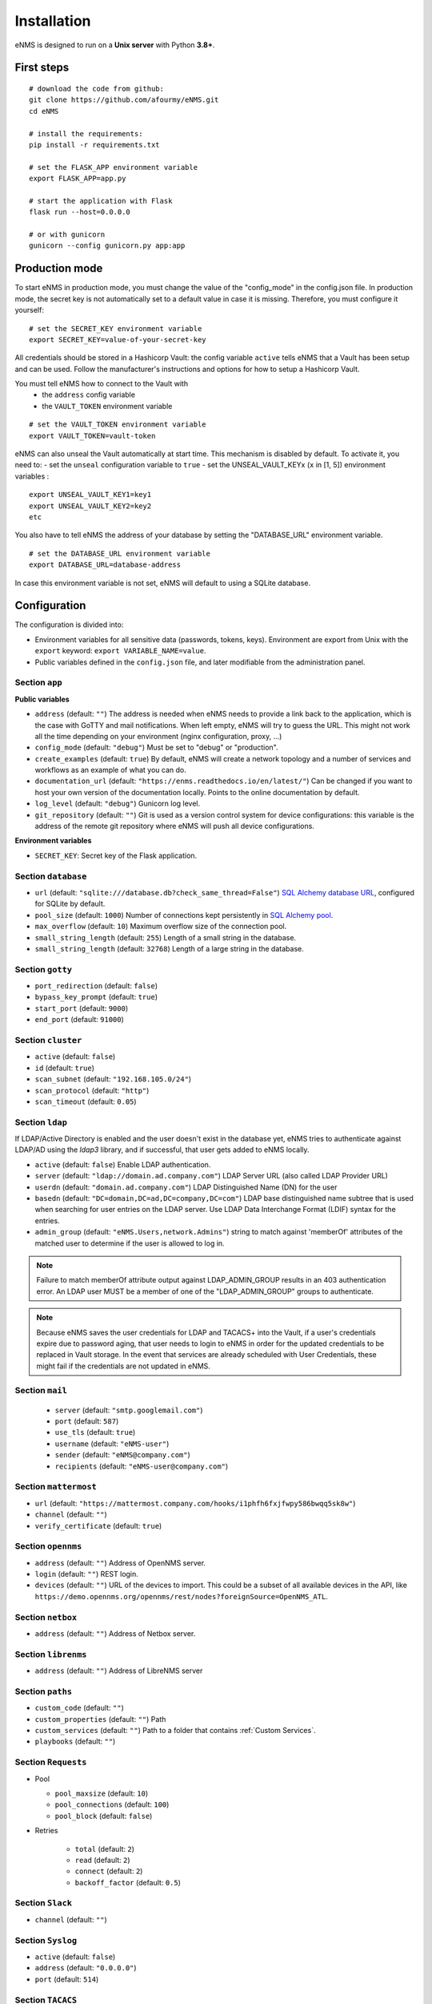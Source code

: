 ============
Installation
============

eNMS is designed to run on a **Unix server** with Python **3.8+**.

First steps
-----------

::

 # download the code from github:
 git clone https://github.com/afourmy/eNMS.git
 cd eNMS

 # install the requirements:
 pip install -r requirements.txt

 # set the FLASK_APP environment variable
 export FLASK_APP=app.py

 # start the application with Flask
 flask run --host=0.0.0.0

 # or with gunicorn
 gunicorn --config gunicorn.py app:app

Production mode
---------------

To start eNMS in production mode, you must change the value of the  "config_mode" in the config.json file.
In production mode, the secret key is not automatically set to a default value in case it is missing.
Therefore, you must configure it yourself:

::

 # set the SECRET_KEY environment variable
 export SECRET_KEY=value-of-your-secret-key

All credentials should be stored in a Hashicorp Vault: the config variable ``active``
tells eNMS that a Vault has been setup and can be used.
Follow the manufacturer's instructions and options for how to setup a Hashicorp Vault.

You must tell eNMS how to connect to the Vault with
  - the ``address`` config variable
  - the ``VAULT_TOKEN`` environment variable

::

 # set the VAULT_TOKEN environment variable
 export VAULT_TOKEN=vault-token

eNMS can also unseal the Vault automatically at start time.
This mechanism is disabled by default. To activate it, you need to:
- set the ``unseal`` configuration variable to ``true``
- set the UNSEAL_VAULT_KEYx (``x`` in [1, 5]) environment variables :

::

 export UNSEAL_VAULT_KEY1=key1
 export UNSEAL_VAULT_KEY2=key2
 etc

You also have to tell eNMS the address of your database by setting the "DATABASE_URL" environment variable.

::

 # set the DATABASE_URL environment variable
 export DATABASE_URL=database-address

In case this environment variable is not set, eNMS will default to using a SQLite database.

.. _Configuration:

Configuration
-------------

The configuration is divided into:

- Environment variables for all sensitive data (passwords, tokens, keys). Environment are export
  from Unix with the ``export`` keyword: ``export VARIABLE_NAME=value``.
- Public variables defined in the ``config.json`` file, and later modifiable from the administration
  panel.

Section ``app``
***************

**Public variables**

- ``address`` (default: ``""``) The address is needed when eNMS needs to provide a link back to the application,
  which is the case with GoTTY and mail notifications. When left empty, eNMS will try to guess the URL. This might
  not work all the time depending on your environment (nginx configuration, proxy, ...)
- ``config_mode`` (default: ``"debug"``) Must be set to "debug" or "production".
- ``create_examples`` (default: ``true``) By default, eNMS will create a network topology and a number of services
  and workflows as an example of what you can do.
- ``documentation_url`` (default: ``"https://enms.readthedocs.io/en/latest/"``) Can be changed if you want to host your
  own version of the documentation locally. Points to the online documentation by default.
- ``log_level`` (default: ``"debug"``) Gunicorn log level.
- ``git_repository`` (default: ``""``) Git is used as a version control system for device configurations: this variable
  is the address of the remote git repository where eNMS will push all device configurations.

**Environment variables**

- ``SECRET_KEY``: Secret key of the Flask application.

Section ``database``
********************

- ``url`` (default: ``"sqlite:///database.db?check_same_thread=False"``) `SQL Alchemy database URL
  <https://docs.sqlalchemy.org/en/13/core/engines.html#database-urls/>`_, configured
  for SQLite by default.
- ``pool_size`` (default: ``1000``) Number of connections kept persistently in `SQL Alchemy pool
  <https://docs.sqlalchemy.org/en/13/core/pooling.html#sqlalchemy.pool.QueuePool/>`_.
- ``max_overflow`` (default: ``10``) Maximum overflow size of the connection pool.
- ``small_string_length`` (default: ``255``) Length of a small string in the database.
- ``small_string_length`` (default: ``32768``) Length of a large string in the database.

Section ``gotty``
*****************

- ``port_redirection`` (default: ``false``)
- ``bypass_key_prompt`` (default: ``true``)
- ``start_port`` (default: ``9000``)
- ``end_port`` (default: ``91000``)

Section ``cluster``
*******************

- ``active`` (default: ``false``)
- ``id`` (default: ``true``)
- ``scan_subnet`` (default: ``"192.168.105.0/24"``)
- ``scan_protocol`` (default: ``"http"``)
- ``scan_timeout`` (default: ``0.05``)

Section ``ldap``
****************

If LDAP/Active Directory is enabled and the user doesn't exist in the database yet, eNMS tries to authenticate against
LDAP/AD using the `ldap3` library, and if successful, that user gets added to eNMS locally.

- ``active`` (default: ``false``) Enable LDAP authentication.
- ``server`` (default: ``"ldap://domain.ad.company.com"``) LDAP Server URL (also called LDAP Provider URL)
- ``userdn`` (default: ``"domain.ad.company.com"``) LDAP Distinguished Name (DN) for the user
- ``basedn`` (default: ``"DC=domain,DC=ad,DC=company,DC=com"``) LDAP base distinguished name subtree that is used when
  searching for user entries on the LDAP server. Use LDAP Data Interchange Format (LDIF) syntax for the entries.
- ``admin_group`` (default: ``"eNMS.Users,network.Admins"``) string to match against 'memberOf' attributes of the
  matched user to determine if the user is allowed to log in.

.. note:: Failure to match memberOf attribute output against LDAP_ADMIN_GROUP results in an 403 authentication error.
  An LDAP user MUST be a member of one of the "LDAP_ADMIN_GROUP" groups to authenticate.
.. note:: Because eNMS saves the user credentials for LDAP and TACACS+ into the Vault, if a user's credentials expire
  due to password aging, that user needs to login to eNMS in order for the updated credentials to be replaced in Vault storage.
  In the event that services are already scheduled with User Credentials, these might fail if the credentials
  are not updated in eNMS.

Section ``mail``
****************

  - ``server`` (default: ``"smtp.googlemail.com"``)
  - ``port`` (default: ``587``)
  - ``use_tls`` (default: ``true``)
  - ``username`` (default: ``"eNMS-user"``)
  - ``sender`` (default: ``"eNMS@company.com"``)
  - ``recipients`` (default: ``"eNMS-user@company.com"``)

Section ``mattermost``
**********************

- ``url`` (default: ``"https://mattermost.company.com/hooks/i1phfh6fxjfwpy586bwqq5sk8w"``)
- ``channel`` (default: ``""``)
- ``verify_certificate`` (default: ``true``)

Section ``opennms``
*******************

- ``address`` (default: ``""``) Address of OpenNMS server.
- ``login`` (default: ``""``) REST login.
- ``devices`` (default: ``""``) URL of the devices to import. This could be a subset of
  all available devices in the API, like
  ``https://demo.opennms.org/opennms/rest/nodes?foreignSource=OpenNMS_ATL``.

Section ``netbox``
******************

- ``address`` (default: ``""``) Address of Netbox server.

Section ``librenms``
********************

- ``address`` (default: ``""``) Address of LibreNMS server

Section ``paths``
*****************

- ``custom_code`` (default: ``""``)
- ``custom_properties`` (default: ``""``) Path 
- ``custom_services`` (default: ``""``) Path to a folder that contains :ref:`Custom Services`.
- ``playbooks`` (default: ``""``)

Section ``Requests``
********************

- Pool

  - ``pool_maxsize`` (default: ``10``)
  - ``pool_connections`` (default: ``100``)
  - ``pool_block`` (default: ``false``)

- Retries

    - ``total`` (default: ``2``)
    - ``read`` (default: ``2``)
    - ``connect`` (default: ``2``)
    - ``backoff_factor`` (default: ``0.5``)

Section ``Slack``
*****************

- ``channel`` (default: ``""``)

Section ``Syslog``
******************

- ``active`` (default: ``false``)
- ``address`` (default: ``"0.0.0.0"``)
- ``port`` (default: ``514``)

Section ``TACACS``
******************

- ``active`` (default: ``false``)
- ``address`` (default: ``""``)
- ``port`` (default: ``514``)

Section ``Vault``
*****************

For eNMS to use a Vault to store all sensitive data (user and network credentials), you must set
the ``active`` variable to ``true``, provide an address and export 

**Public variables**

- ``active`` (default: ``false``)
- ``address`` (default: ``"http://127.0.0.1:8200"``)
- ``unseal`` (default: ``false``) Automatically unseal the Vault. You must export the keys as
  environment variables.

**Environment variables**

- ``VAULT_TOKEN``
- ``UNSEAL_VAULT_KEY1``
- ``UNSEAL_VAULT_KEY2``
- ``UNSEAL_VAULT_KEY3``
- ``UNSEAL_VAULT_KEY4``
- ``UNSEAL_VAULT_KEY5``

Section ``View``
****************

- ``longitude`` (default: ``-96.0``)
- ``latitude`` (default: ``33.0``)
- ``zoom_level`` (default: ``5``)
- ``tile_layer`` (default: ``"osm"``)
- ``marker`` (default: ``"Image"``)

Private configuration
*********************

::


  - MAIL_PASSWORD=eNMS-user
  - TACACS_PASSWORD=tacacs_password
  - OPENNMS_PASSWORD=opennms_password
  - LIBRENMS_TOKEN=librenms_token
  - NETBOX_TOKEN=netbox_token
  - SLACK_TOKEN=SLACK_TOKEN
